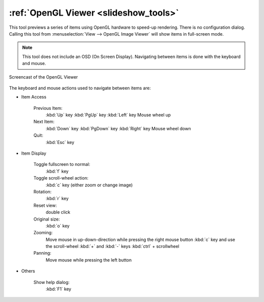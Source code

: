 .. meta::
   :description: Using digiKam OpenGL Viewer
   :keywords: digiKam, documentation, user manual, photo management, open source, free, learn, easy, slide, opengl

.. metadata-placeholder

   :authors: - digiKam Team

   :license: see Credits and License page for details (https://docs.digikam.org/en/credits_license.html)

.. _opengl_viewer:

:ref:`OpenGL Viewer <slideshow_tools>`
======================================

This tool previews a series of items using OpenGL hardware to speed-up rendering. There is no configuration dialog. Calling this tool from :menuselection:`View --> OpenGL Image Viewer` will show items in full-screen mode.

.. note::

    This tool does not include an OSD (On Screen Display). Navigating between items is done with the keyboard and mouse.

.. figure:: videos/opengl_viewer.webp
    :width: 600px
    :alt:
    :align: center

    Screencast of the OpenGL Viewer

The keyboard and mouse actions used to navigate between items are:

- Item Access

    Previous Item:
        :kbd:`Up` key
        :kbd:`PgUp` key
        :kbd:`Left` key
        Mouse wheel up

    Next Item:
        :kbd:`Down` key
        :kbd:`PgDown` key
        :kbd:`Right` key
        Mouse wheel down

    Quit:
        :kbd:`Esc` key

- Item Display

    Toggle fullscreen to normal:
        :kbd:`f` key

    Toggle scroll-wheel action:
        :kbd:`c` key (either zoom or change image)

    Rotation:
        :kbd:`r` key

    Reset view:
        double click

    Original size:
        :kbd:`o` key

    Zooming:
        Move mouse in up-down-direction while pressing the right mouse button
        :kbd:`c` key and use the scroll-wheel
        :kbd:`+` and :kbd:`-` keys
        :kbd:`ctrl` + scrollwheel

    Panning:
        Move mouse while pressing the left button

- Others

    Show help dialog:
        :kbd:`F1` key
